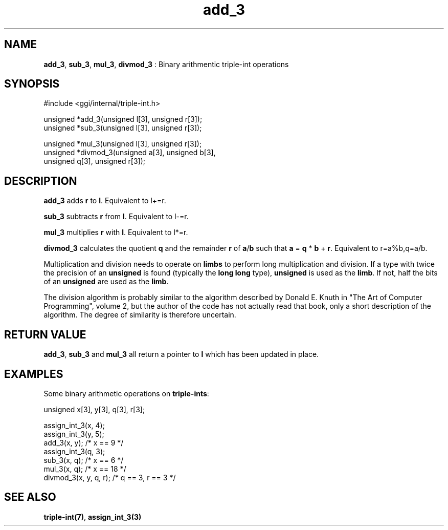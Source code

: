 .TH "add_3" 3 "2004-10-26" "libggi-current" GGI
.SH NAME
\fBadd_3\fR, \fBsub_3\fR, \fBmul_3\fR, \fBdivmod_3\fR : Binary arithmentic triple-int operations
.SH SYNOPSIS
.nb
.nf
#include <ggi/internal/triple-int.h>

unsigned *add_3(unsigned l[3], unsigned r[3]);
unsigned *sub_3(unsigned l[3], unsigned r[3]);

unsigned *mul_3(unsigned l[3], unsigned r[3]);
unsigned *divmod_3(unsigned a[3], unsigned b[3],
      unsigned q[3], unsigned r[3]);
.fi

.SH DESCRIPTION
\fBadd_3\fR adds \fBr\fR to \fBl\fR. Equivalent to l+=r.

\fBsub_3\fR subtracts \fBr\fR from \fBl\fR. Equivalent to l-=r.

\fBmul_3\fR multiplies \fBr\fR with \fBl\fR. Equivalent to l*=r.

\fBdivmod_3\fR calculates the quotient \fBq\fR and the remainder \fBr\fR of \fBa\fR/\fBb\fR
such that \fBa\fR = \fBq\fR * \fBb\fR + \fBr\fR. Equivalent to r=a%b,q=a/b.

Multiplication and division needs to operate on \fBlimbs\fR to perform long
multiplication and division. If a type with twice the precision of an
\fBunsigned\fR is found (typically the \fBlong long\fR type), \fBunsigned\fR is used
as the \fBlimb\fR. If not, half the bits of an \fBunsigned\fR are used as the
\fBlimb\fR.

The division algorithm is probably similar to the algorithm described
by Donald E. Knuth in "The Art of Computer Programming", volume 2, but
the author of the code has not actually read that book, only a short
description of the algorithm. The degree of similarity is therefore
uncertain.
.SH RETURN VALUE
\fBadd_3\fR, \fBsub_3\fR and \fBmul_3\fR all return a pointer to \fBl\fR which has
been updated in place.

'divmod_3` returns a pointer to the quotient \fBq\fR.
.SH EXAMPLES
Some binary arithmetic operations on \fBtriple-ints\fR:

.nb
.nf
unsigned x[3], y[3], q[3], r[3];

assign_int_3(x, 4);
assign_int_3(y, 5);
add_3(x, y);          /* x == 9 */
assign_int_3(q, 3);
sub_3(x, q);          /* x == 6 */
mul_3(x, q);          /* x == 18 */
divmod_3(x, y, q, r); /* q == 3, r == 3 */
.fi

.SH SEE ALSO
\fBtriple-int(7)\fR, \fBassign_int_3(3)\fR
